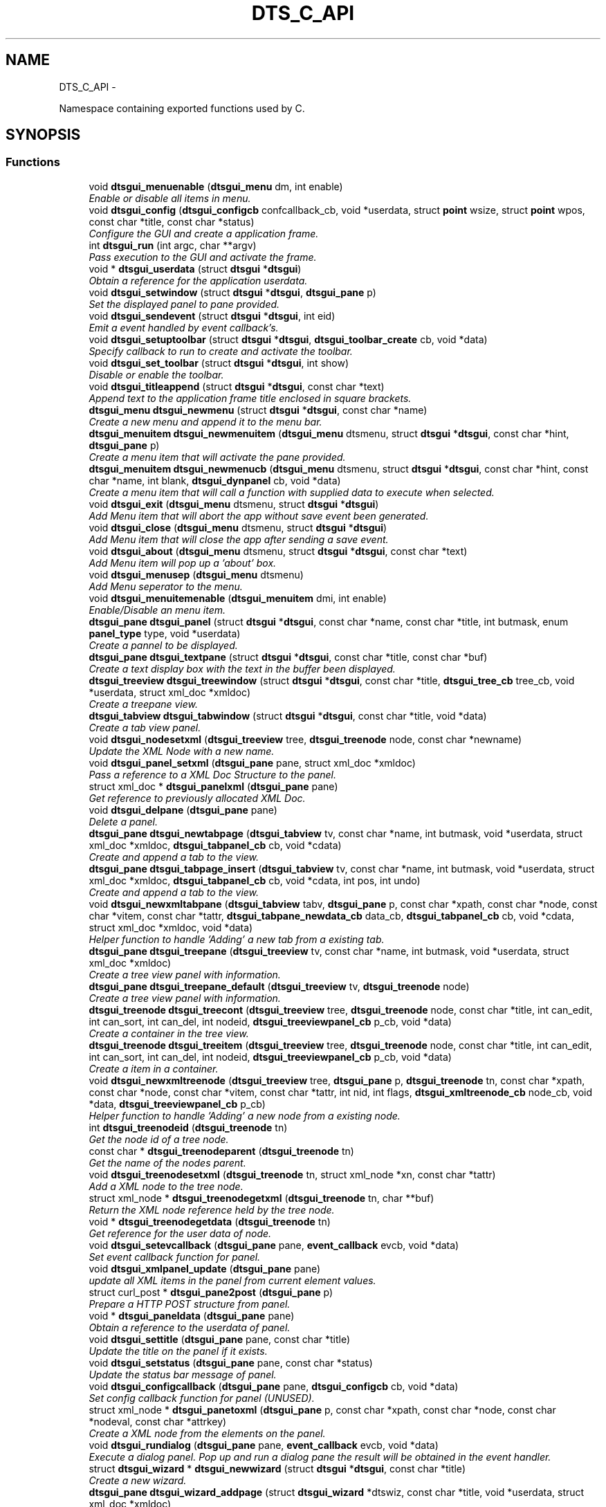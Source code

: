 .TH "DTS_C_API" 3 "Fri Oct 11 2013" "Version 0.00" "DTS Application wxWidgets GUI Library" \" -*- nroff -*-
.ad l
.nh
.SH NAME
DTS_C_API \- 
.PP
Namespace containing exported functions used by C\&.  

.SH SYNOPSIS
.br
.PP
.SS "Functions"

.in +1c
.ti -1c
.RI "void \fBdtsgui_menuenable\fP (\fBdtsgui_menu\fP dm, int enable)"
.br
.RI "\fIEnable or disable all items in menu\&. \fP"
.ti -1c
.RI "void \fBdtsgui_config\fP (\fBdtsgui_configcb\fP confcallback_cb, void *userdata, struct \fBpoint\fP wsize, struct \fBpoint\fP wpos, const char *title, const char *status)"
.br
.RI "\fIConfigure the GUI and create a application frame\&. \fP"
.ti -1c
.RI "int \fBdtsgui_run\fP (int argc, char **argv)"
.br
.RI "\fIPass execution to the GUI and activate the frame\&. \fP"
.ti -1c
.RI "void * \fBdtsgui_userdata\fP (struct \fBdtsgui\fP *\fBdtsgui\fP)"
.br
.RI "\fIObtain a reference for the application userdata\&. \fP"
.ti -1c
.RI "void \fBdtsgui_setwindow\fP (struct \fBdtsgui\fP *\fBdtsgui\fP, \fBdtsgui_pane\fP p)"
.br
.RI "\fISet the displayed panel to pane provided\&. \fP"
.ti -1c
.RI "void \fBdtsgui_sendevent\fP (struct \fBdtsgui\fP *\fBdtsgui\fP, int eid)"
.br
.RI "\fIEmit a event handled by event callback's\&. \fP"
.ti -1c
.RI "void \fBdtsgui_setuptoolbar\fP (struct \fBdtsgui\fP *\fBdtsgui\fP, \fBdtsgui_toolbar_create\fP cb, void *data)"
.br
.RI "\fISpecify callback to run to create and activate the toolbar\&. \fP"
.ti -1c
.RI "void \fBdtsgui_set_toolbar\fP (struct \fBdtsgui\fP *\fBdtsgui\fP, int show)"
.br
.RI "\fIDisable or enable the toolbar\&. \fP"
.ti -1c
.RI "void \fBdtsgui_titleappend\fP (struct \fBdtsgui\fP *\fBdtsgui\fP, const char *text)"
.br
.RI "\fIAppend text to the application frame title enclosed in square brackets\&. \fP"
.ti -1c
.RI "\fBdtsgui_menu\fP \fBdtsgui_newmenu\fP (struct \fBdtsgui\fP *\fBdtsgui\fP, const char *name)"
.br
.RI "\fICreate a new menu and append it to the menu bar\&. \fP"
.ti -1c
.RI "\fBdtsgui_menuitem\fP \fBdtsgui_newmenuitem\fP (\fBdtsgui_menu\fP dtsmenu, struct \fBdtsgui\fP *\fBdtsgui\fP, const char *hint, \fBdtsgui_pane\fP p)"
.br
.RI "\fICreate a menu item that will activate the pane provided\&. \fP"
.ti -1c
.RI "\fBdtsgui_menuitem\fP \fBdtsgui_newmenucb\fP (\fBdtsgui_menu\fP dtsmenu, struct \fBdtsgui\fP *\fBdtsgui\fP, const char *hint, const char *name, int blank, \fBdtsgui_dynpanel\fP cb, void *data)"
.br
.RI "\fICreate a menu item that will call a function with supplied data to execute when selected\&. \fP"
.ti -1c
.RI "void \fBdtsgui_exit\fP (\fBdtsgui_menu\fP dtsmenu, struct \fBdtsgui\fP *\fBdtsgui\fP)"
.br
.RI "\fIAdd Menu item that will abort the app without save event been generated\&. \fP"
.ti -1c
.RI "void \fBdtsgui_close\fP (\fBdtsgui_menu\fP dtsmenu, struct \fBdtsgui\fP *\fBdtsgui\fP)"
.br
.RI "\fIAdd Menu item that will close the app after sending a save event\&. \fP"
.ti -1c
.RI "void \fBdtsgui_about\fP (\fBdtsgui_menu\fP dtsmenu, struct \fBdtsgui\fP *\fBdtsgui\fP, const char *text)"
.br
.RI "\fIAdd Menu item will pop up a 'about' box\&. \fP"
.ti -1c
.RI "void \fBdtsgui_menusep\fP (\fBdtsgui_menu\fP dtsmenu)"
.br
.RI "\fIAdd Menu seperator to the menu\&. \fP"
.ti -1c
.RI "void \fBdtsgui_menuitemenable\fP (\fBdtsgui_menuitem\fP dmi, int enable)"
.br
.RI "\fIEnable/Disable an menu item\&. \fP"
.ti -1c
.RI "\fBdtsgui_pane\fP \fBdtsgui_panel\fP (struct \fBdtsgui\fP *\fBdtsgui\fP, const char *name, const char *title, int butmask, enum \fBpanel_type\fP type, void *userdata)"
.br
.RI "\fICreate a pannel to be displayed\&. \fP"
.ti -1c
.RI "\fBdtsgui_pane\fP \fBdtsgui_textpane\fP (struct \fBdtsgui\fP *\fBdtsgui\fP, const char *title, const char *buf)"
.br
.RI "\fICreate a text display box with the text in the buffer been displayed\&. \fP"
.ti -1c
.RI "\fBdtsgui_treeview\fP \fBdtsgui_treewindow\fP (struct \fBdtsgui\fP *\fBdtsgui\fP, const char *title, \fBdtsgui_tree_cb\fP tree_cb, void *userdata, struct xml_doc *xmldoc)"
.br
.RI "\fICreate a treepane view\&. \fP"
.ti -1c
.RI "\fBdtsgui_tabview\fP \fBdtsgui_tabwindow\fP (struct \fBdtsgui\fP *\fBdtsgui\fP, const char *title, void *data)"
.br
.RI "\fICreate a tab view panel\&. \fP"
.ti -1c
.RI "void \fBdtsgui_nodesetxml\fP (\fBdtsgui_treeview\fP tree, \fBdtsgui_treenode\fP node, const char *newname)"
.br
.RI "\fIUpdate the XML Node with a new name\&. \fP"
.ti -1c
.RI "void \fBdtsgui_panel_setxml\fP (\fBdtsgui_pane\fP pane, struct xml_doc *xmldoc)"
.br
.RI "\fIPass a reference to a XML Doc Structure to the panel\&. \fP"
.ti -1c
.RI "struct xml_doc * \fBdtsgui_panelxml\fP (\fBdtsgui_pane\fP pane)"
.br
.RI "\fIGet reference to previously allocated XML Doc\&. \fP"
.ti -1c
.RI "void \fBdtsgui_delpane\fP (\fBdtsgui_pane\fP pane)"
.br
.RI "\fIDelete a panel\&. \fP"
.ti -1c
.RI "\fBdtsgui_pane\fP \fBdtsgui_newtabpage\fP (\fBdtsgui_tabview\fP tv, const char *name, int butmask, void *userdata, struct xml_doc *xmldoc, \fBdtsgui_tabpanel_cb\fP cb, void *cdata)"
.br
.RI "\fICreate and append a tab to the view\&. \fP"
.ti -1c
.RI "\fBdtsgui_pane\fP \fBdtsgui_tabpage_insert\fP (\fBdtsgui_tabview\fP tv, const char *name, int butmask, void *userdata, struct xml_doc *xmldoc, \fBdtsgui_tabpanel_cb\fP cb, void *cdata, int pos, int undo)"
.br
.RI "\fICreate and append a tab to the view\&. \fP"
.ti -1c
.RI "void \fBdtsgui_newxmltabpane\fP (\fBdtsgui_tabview\fP tabv, \fBdtsgui_pane\fP p, const char *xpath, const char *node, const char *vitem, const char *tattr, \fBdtsgui_tabpane_newdata_cb\fP data_cb, \fBdtsgui_tabpanel_cb\fP cb, void *cdata, struct xml_doc *xmldoc, void *data)"
.br
.RI "\fIHelper function to handle 'Adding' a new tab from a existing tab\&. \fP"
.ti -1c
.RI "\fBdtsgui_pane\fP \fBdtsgui_treepane\fP (\fBdtsgui_treeview\fP tv, const char *name, int butmask, void *userdata, struct xml_doc *xmldoc)"
.br
.RI "\fICreate a tree view panel with information\&. \fP"
.ti -1c
.RI "\fBdtsgui_pane\fP \fBdtsgui_treepane_default\fP (\fBdtsgui_treeview\fP tv, \fBdtsgui_treenode\fP node)"
.br
.RI "\fICreate a tree view panel with information\&. \fP"
.ti -1c
.RI "\fBdtsgui_treenode\fP \fBdtsgui_treecont\fP (\fBdtsgui_treeview\fP tree, \fBdtsgui_treenode\fP node, const char *title, int can_edit, int can_sort, int can_del, int nodeid, \fBdtsgui_treeviewpanel_cb\fP p_cb, void *data)"
.br
.RI "\fICreate a container in the tree view\&. \fP"
.ti -1c
.RI "\fBdtsgui_treenode\fP \fBdtsgui_treeitem\fP (\fBdtsgui_treeview\fP tree, \fBdtsgui_treenode\fP node, const char *title, int can_edit, int can_sort, int can_del, int nodeid, \fBdtsgui_treeviewpanel_cb\fP p_cb, void *data)"
.br
.RI "\fICreate a item in a container\&. \fP"
.ti -1c
.RI "void \fBdtsgui_newxmltreenode\fP (\fBdtsgui_treeview\fP tree, \fBdtsgui_pane\fP p, \fBdtsgui_treenode\fP tn, const char *xpath, const char *node, const char *vitem, const char *tattr, int nid, int flags, \fBdtsgui_xmltreenode_cb\fP node_cb, void *data, \fBdtsgui_treeviewpanel_cb\fP p_cb)"
.br
.RI "\fIHelper function to handle 'Adding' a new node from a existing node\&. \fP"
.ti -1c
.RI "int \fBdtsgui_treenodeid\fP (\fBdtsgui_treenode\fP tn)"
.br
.RI "\fIGet the node id of a tree node\&. \fP"
.ti -1c
.RI "const char * \fBdtsgui_treenodeparent\fP (\fBdtsgui_treenode\fP tn)"
.br
.RI "\fIGet the name of the nodes parent\&. \fP"
.ti -1c
.RI "void \fBdtsgui_treenodesetxml\fP (\fBdtsgui_treenode\fP tn, struct xml_node *xn, const char *tattr)"
.br
.RI "\fIAdd a XML node to the tree node\&. \fP"
.ti -1c
.RI "struct xml_node * \fBdtsgui_treenodegetxml\fP (\fBdtsgui_treenode\fP tn, char **buf)"
.br
.RI "\fIReturn the XML node reference held by the tree node\&. \fP"
.ti -1c
.RI "void * \fBdtsgui_treenodegetdata\fP (\fBdtsgui_treenode\fP tn)"
.br
.RI "\fIGet reference for the user data of node\&. \fP"
.ti -1c
.RI "void \fBdtsgui_setevcallback\fP (\fBdtsgui_pane\fP pane, \fBevent_callback\fP evcb, void *data)"
.br
.RI "\fISet event callback function for panel\&. \fP"
.ti -1c
.RI "void \fBdtsgui_xmlpanel_update\fP (\fBdtsgui_pane\fP pane)"
.br
.RI "\fIupdate all XML items in the panel from current element values\&. \fP"
.ti -1c
.RI "struct curl_post * \fBdtsgui_pane2post\fP (\fBdtsgui_pane\fP p)"
.br
.RI "\fIPrepare a HTTP POST structure from panel\&. \fP"
.ti -1c
.RI "void * \fBdtsgui_paneldata\fP (\fBdtsgui_pane\fP pane)"
.br
.RI "\fIObtain a reference to the userdata of panel\&. \fP"
.ti -1c
.RI "void \fBdtsgui_settitle\fP (\fBdtsgui_pane\fP pane, const char *title)"
.br
.RI "\fIUpdate the title on the panel if it exists\&. \fP"
.ti -1c
.RI "void \fBdtsgui_setstatus\fP (\fBdtsgui_pane\fP pane, const char *status)"
.br
.RI "\fIUpdate the status bar message of panel\&. \fP"
.ti -1c
.RI "void \fBdtsgui_configcallback\fP (\fBdtsgui_pane\fP pane, \fBdtsgui_configcb\fP cb, void *data)"
.br
.RI "\fISet config callback function for panel (UNUSED)\&. \fP"
.ti -1c
.RI "struct xml_node * \fBdtsgui_panetoxml\fP (\fBdtsgui_pane\fP p, const char *xpath, const char *node, const char *nodeval, const char *attrkey)"
.br
.RI "\fICreate a XML node from the elements on the panel\&. \fP"
.ti -1c
.RI "void \fBdtsgui_rundialog\fP (\fBdtsgui_pane\fP pane, \fBevent_callback\fP evcb, void *data)"
.br
.RI "\fIExecute a dialog panel\&. Pop up and run a dialog pane the result will be obtained in the event handler\&. \fP"
.ti -1c
.RI "struct \fBdtsgui_wizard\fP * \fBdtsgui_newwizard\fP (struct \fBdtsgui\fP *\fBdtsgui\fP, const char *title)"
.br
.RI "\fICreate a new wizard\&. \fP"
.ti -1c
.RI "\fBdtsgui_pane\fP \fBdtsgui_wizard_addpage\fP (struct \fBdtsgui_wizard\fP *dtswiz, const char *title, void *userdata, struct xml_doc *xmldoc)"
.br
.RI "\fICreate a panel and append it to the wizard\&. \fP"
.ti -1c
.RI "int \fBdtsgui_runwizard\fP (struct \fBdtsgui_wizard\fP *dtswiz)"
.br
.RI "\fIRun the wizard\&. \fP"
.ti -1c
.RI "int \fBdtsgui_progress_start\fP (struct \fBdtsgui\fP *\fBdtsgui\fP, const char *text, int maxval, int quit)"
.br
.RI "\fIInitialise the progress dialog Pop up a dialog box that can be updated to showprogress with a optional cancel button\&. \fP"
.ti -1c
.RI "int \fBdtsgui_progress_update\fP (struct \fBdtsgui\fP *\fBdtsgui\fP, int newval, const char *newtext)"
.br
.RI "\fIUpdate the progress bar counter This function updates the current progress value and optionally allows setting new displayed text\&. \fP"
.ti -1c
.RI "int \fBdtsgui_progress_increment\fP (struct \fBdtsgui\fP *\fBdtsgui\fP, int ival, const char *newtext)"
.br
.RI "\fIIncrements the counter by adding to it not setting it\&. \fP"
.ti -1c
.RI "void \fBdtsgui_progress_end\fP (struct \fBdtsgui\fP *\fBdtsgui\fP)"
.br
.RI "\fIDisable the progress bar\&. \fP"
.ti -1c
.RI "struct bucket_list * \fBdtsgui_panel_items\fP (\fBdtsgui_pane\fP pane)"
.br
.RI "\fIReturn reference to hashed bucket list of items\&. \fP"
.ti -1c
.RI "struct \fBform_item\fP * \fBdtsgui_finditem\fP (\fBdtsgui_pane\fP p, const char *name)"
.br
.RI "\fIReturn refernece to a form element\&. Find a item and return it searcing the bucket list for the specified name\&. \fP"
.ti -1c
.RI "void * \fBdtsgui_item_data\fP (struct \fBform_item\fP *fi)"
.br
.RI "\fIGet refernece to data stoed on element\&. \fP"
.ti -1c
.RI "const char * \fBdtsgui_item_value\fP (struct \fBform_item\fP *fi)"
.br
.RI "\fIReturn value of element\&. The value of the panel element is returned fo the item\&. \fP"
.ti -1c
.RI "const char * \fBdtsgui_item_name\fP (struct \fBform_item\fP *fi)"
.br
.RI "\fIReturn name of element\&. \fP"
.ti -1c
.RI "const char * \fBdtsgui_findvalue\fP (\fBdtsgui_pane\fP p, const char *name)"
.br
.RI "\fIHelper function to return a value of a item\&. This function finds a value by name returning the value\&. \fP"
.ti -1c
.RI "void \fBdtsgui_alert\fP (struct \fBdtsgui\fP *\fBdtsgui\fP, const char *text)"
.br
.RI "\fIAlert the user and expect a confirmation\&. \fP"
.ti -1c
.RI "int \fBdtsgui_confirm\fP (struct \fBdtsgui\fP *\fBdtsgui\fP, const char *text)"
.br
.RI "\fIRequest Yes/No Confirmation from the user\&. \fP"
.ti -1c
.RI "const char * \fBdtsgui_filesave\fP (struct \fBdtsgui\fP *\fBdtsgui\fP, const char *title, const char *path, const char *name, const char *filter)"
.br
.RI "\fIOpen file save dialog box\&. \fP"
.ti -1c
.RI "const char * \fBdtsgui_fileopen\fP (struct \fBdtsgui\fP *\fBdtsgui\fP, const char *title, const char *path, const char *name, const char *filter)"
.br
.RI "\fIOpen file open dialog box\&. \fP"
.ti -1c
.RI "struct basic_auth * \fBdtsgui_pwdialog\fP (const char *user, const char *passwd, void *data)"
.br
.RI "\fIReturn basic auth reference from a password dialog box\&. \fP"
.ti -1c
.RI "void \fBdtsgui_listbox_add\fP (struct \fBform_item\fP *listbox, const char *text, const char *value)"
.br
.RI "\fIAdd a name / value to the list box for selection\&. \fP"
.ti -1c
.RI "void \fBdtsgui_listbox_set\fP (struct \fBform_item\fP *listbox, int idx)"
.br
.RI "\fISet the selected item on a list box or combobox to the index\&. \fP"
.ti -1c
.RI "void \fBdtsgui_listbox_addxml\fP (struct \fBform_item\fP *lb, struct xml_doc *xmldoc, const char *xpath, const char *nattr, const char *vattr)"
.br
.RI "\fIPopulate a listbox or combobox from a XML path\&. A entry is added for each node found using the supplied attributes for displayed text and value\&. \fP"
.ti -1c
.RI "void \fBdtsgui_textbox\fP (\fBdtsgui_pane\fP pane, const char *title, const char *name, const char *value, void *data)"
.br
.RI "\fIPlace a text element on the panel\&. \fP"
.ti -1c
.RI "void \fBdtsgui_textbox_multi\fP (\fBdtsgui_pane\fP pane, const char *title, const char *name, const char *value, void *data)"
.br
.RI "\fIPlace a multi line text element on the panel\&. \fP"
.ti -1c
.RI "void \fBdtsgui_passwdbox\fP (\fBdtsgui_pane\fP pane, const char *title, const char *name, const char *value, void *data)"
.br
.RI "\fIPlace a password element on the panel\&. \fP"
.ti -1c
.RI "void \fBdtsgui_checkbox\fP (\fBdtsgui_pane\fP pane, const char *title, const char *name, const char *checkval, const char *uncheck, int ischecked, void *data)"
.br
.RI "\fIPlace a checkbox element on the panel\&. \fP"
.ti -1c
.RI "struct \fBform_item\fP * \fBdtsgui_listbox\fP (\fBdtsgui_pane\fP pane, const char *title, const char *name, void *data)"
.br
.RI "\fIPlace a listbox element on the panel\&. \fP"
.ti -1c
.RI "struct \fBform_item\fP * \fBdtsgui_combobox\fP (\fBdtsgui_pane\fP pane, const char *title, const char *name, void *data)"
.br
.RI "\fIPlace a combobox element on the panel\&. \fP"
.ti -1c
.RI "void \fBdtsgui_xmltextbox\fP (\fBdtsgui_pane\fP pane, const char *title, const char *name, const char *xpath, const char *node, const char *fattr, const char *fval, const char *attr)"
.br
.RI "\fIPlace a XML text element on the panel\&. \fP"
.ti -1c
.RI "void \fBdtsgui_xmltextbox_multi\fP (\fBdtsgui_pane\fP pane, const char *title, const char *name, const char *xpath, const char *node, const char *fattr, const char *fval, const char *attr)"
.br
.RI "\fIPlace a XML multi line text element on the panel\&. \fP"
.ti -1c
.RI "void \fBdtsgui_xmlpasswdbox\fP (\fBdtsgui_pane\fP pane, const char *title, const char *name, const char *xpath, const char *node, const char *fattr, const char *fval, const char *attr)"
.br
.RI "\fIPlace a XML password element on the panel\&. \fP"
.ti -1c
.RI "void \fBdtsgui_xmlcheckbox\fP (\fBdtsgui_pane\fP pane, const char *title, const char *name, const char *checkval, const char *uncheckval, const char *xpath, const char *node, const char *fattr, const char *fval, const char *attr)"
.br
.RI "\fIPlace a XML checkbox element on the panel\&. \fP"
.ti -1c
.RI "struct \fBform_item\fP * \fBdtsgui_xmllistbox\fP (\fBdtsgui_pane\fP pane, const char *title, const char *name, const char *xpath, const char *node, const char *fattr, const char *fval, const char *attr)"
.br
.RI "\fIPlace a XML listbox element on the panel\&. \fP"
.ti -1c
.RI "struct \fBform_item\fP * \fBdtsgui_xmlcombobox\fP (\fBdtsgui_pane\fP pane, const char *title, const char *name, const char *xpath, const char *node, const char *fattr, const char *fval, const char *attr)"
.br
.RI "\fIPlace a XML combobox element on the panel\&. \fP"
.in -1c
.SS "Variables"

.in +1c
.ti -1c
.RI "static int \fBmenuid\fP = wxID_AUTO_LOWEST"
.br
.RI "\fIStatic variable containing menuid incremented each time a menu is created\&. \fP"
.in -1c
.SH "Detailed Description"
.PP 
Namespace containing exported functions used by C\&. 

These functions should not be used in C++ code use of the native API is recomended\&.
.PP
Allocate all exported fuctions for C to the namespace \fBDTS_C_API\fP Functions in this namespace are wrappers and should not be used in C++ code\&. 
.SH "Author"
.PP 
Generated automatically by Doxygen for DTS Application wxWidgets GUI Library from the source code\&.
